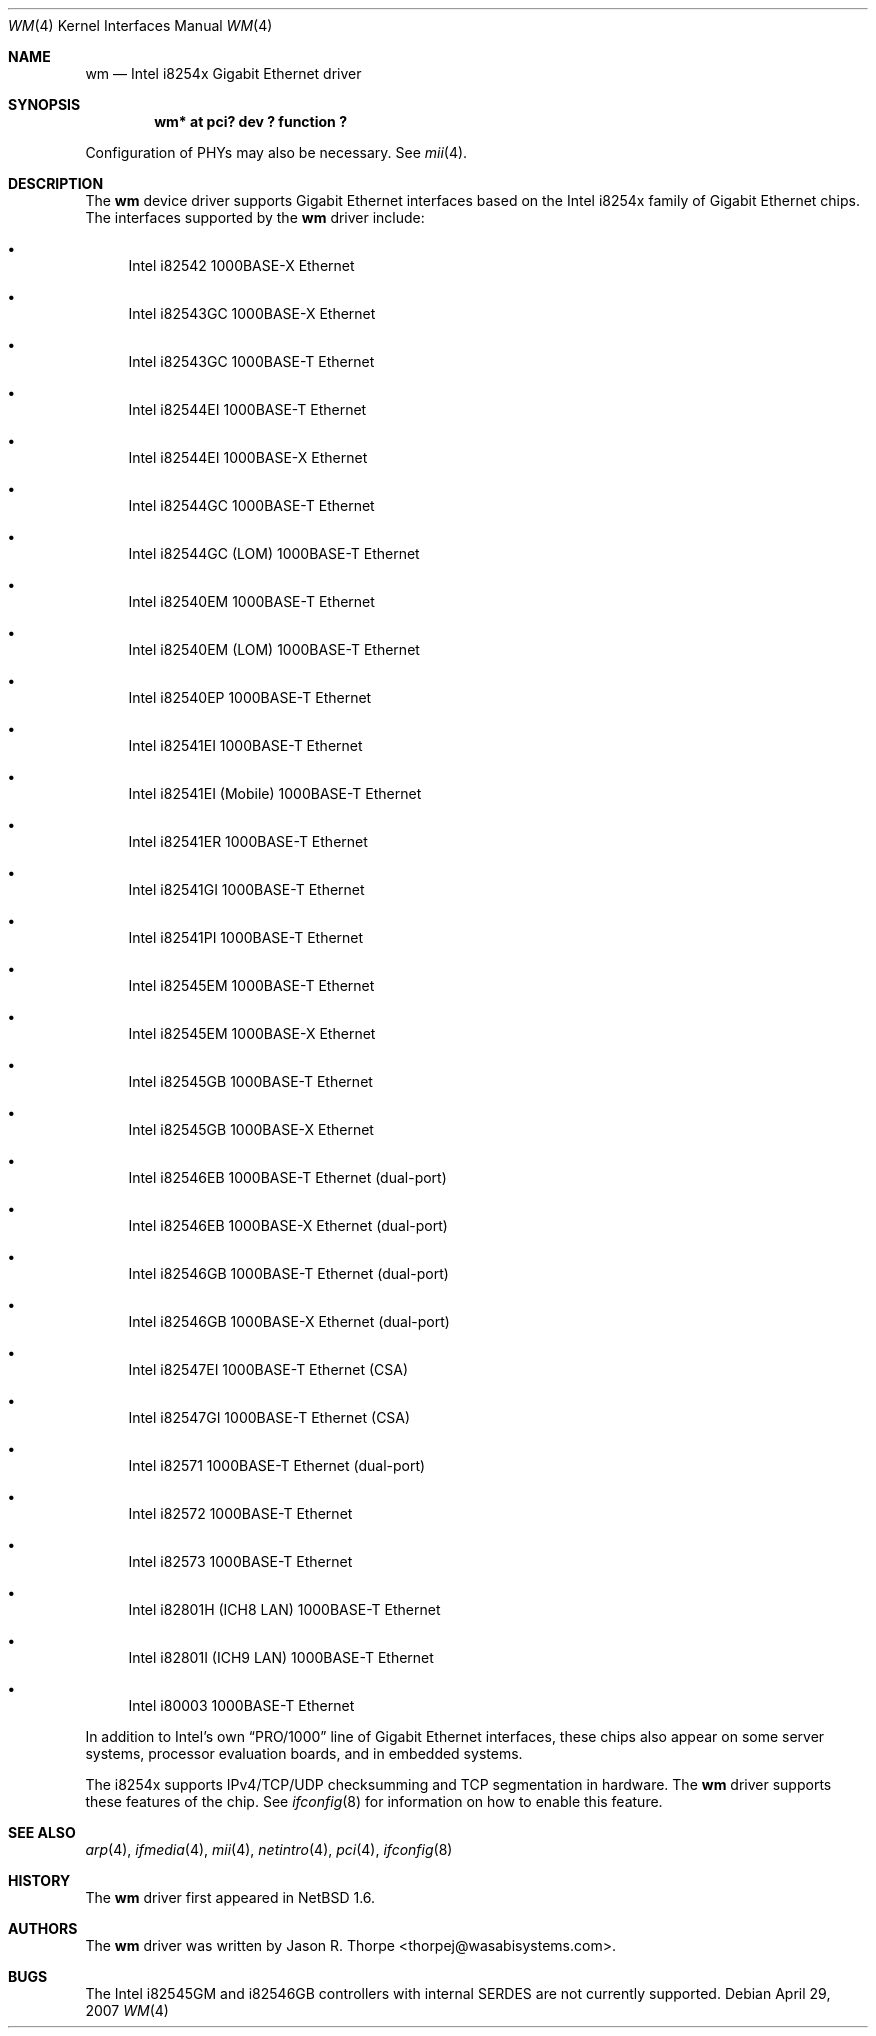 .\"	$NetBSD: wm.4,v 1.16.2.2 2007/08/29 16:12:56 liamjfoy Exp $
.\"
.\" Copyright 2002, 2003 Wasabi Systems, Inc.
.\" All rights reserved.
.\"
.\" Written by Jason R. Thorpe for Wasabi Systems, Inc.
.\"
.\" Redistribution and use in source and binary forms, with or without
.\" modification, are permitted provided that the following conditions
.\" are met:
.\" 1. Redistributions of source code must retain the above copyright
.\"    notice, this list of conditions and the following disclaimer.
.\" 2. Redistributions in binary form must reproduce the above copyright
.\"    notice, this list of conditions and the following disclaimer in the
.\"    documentation and/or other materials provided with the distribution.
.\" 3. All advertising materials mentioning features or use of this software
.\"    must display the following acknowledgement:
.\"	This product includes software developed for the NetBSD Project by
.\"	Wasabi Systems, Inc.
.\" 4. The name of Wasabi Systems, Inc. may not be used to endorse
.\"    or promote products derived from this software without specific prior
.\"    written permission.
.\"
.\" THIS SOFTWARE IS PROVIDED BY WASABI SYSTEMS, INC. ``AS IS'' AND
.\" ANY EXPRESS OR IMPLIED WARRANTIES, INCLUDING, BUT NOT LIMITED
.\" TO, THE IMPLIED WARRANTIES OF MERCHANTABILITY AND FITNESS FOR A PARTICULAR
.\" PURPOSE ARE DISCLAIMED.  IN NO EVENT SHALL WASABI SYSTEMS, INC
.\" BE LIABLE FOR ANY DIRECT, INDIRECT, INCIDENTAL, SPECIAL, EXEMPLARY, OR
.\" CONSEQUENTIAL DAMAGES (INCLUDING, BUT NOT LIMITED TO, PROCUREMENT OF
.\" SUBSTITUTE GOODS OR SERVICES; LOSS OF USE, DATA, OR PROFITS; OR BUSINESS
.\" INTERRUPTION) HOWEVER CAUSED AND ON ANY THEORY OF LIABILITY, WHETHER IN
.\" CONTRACT, STRICT LIABILITY, OR TORT (INCLUDING NEGLIGENCE OR OTHERWISE)
.\" ARISING IN ANY WAY OUT OF THE USE OF THIS SOFTWARE, EVEN IF ADVISED OF THE
.\" POSSIBILITY OF SUCH DAMAGE.
.\"
.Dd April 29, 2007
.Dt WM 4
.Os
.Sh NAME
.Nm wm
.Nd Intel i8254x Gigabit Ethernet driver
.Sh SYNOPSIS
.Cd "wm* at pci? dev ? function ?"
.Pp
Configuration of PHYs may also be necessary.  See
.Xr mii 4 .
.Sh DESCRIPTION
The
.Nm
device driver supports Gigabit Ethernet interfaces based on the Intel
i8254x family of Gigabit Ethernet chips.
The interfaces supported by the
.Nm
driver include:
.Bl -bullet
.It
Intel i82542 1000BASE-X Ethernet
.It
Intel i82543GC 1000BASE-X Ethernet
.It
Intel i82543GC 1000BASE-T Ethernet
.It
Intel i82544EI 1000BASE-T Ethernet
.It
Intel i82544EI 1000BASE-X Ethernet
.It
Intel i82544GC 1000BASE-T Ethernet
.It
Intel i82544GC (LOM) 1000BASE-T Ethernet
.It
Intel i82540EM 1000BASE-T Ethernet
.It
Intel i82540EM (LOM) 1000BASE-T Ethernet
.It
Intel i82540EP 1000BASE-T Ethernet
.It
Intel i82541EI 1000BASE-T Ethernet
.It
Intel i82541EI (Mobile) 1000BASE-T Ethernet
.It
Intel i82541ER 1000BASE-T Ethernet
.It
Intel i82541GI 1000BASE-T Ethernet
.It
Intel i82541PI 1000BASE-T Ethernet
.It
Intel i82545EM 1000BASE-T Ethernet
.It
Intel i82545EM 1000BASE-X Ethernet
.It
Intel i82545GB 1000BASE-T Ethernet
.It
Intel i82545GB 1000BASE-X Ethernet
.It
Intel i82546EB 1000BASE-T Ethernet
.Pq dual-port
.It
Intel i82546EB 1000BASE-X Ethernet
.Pq dual-port
.It
Intel i82546GB 1000BASE-T Ethernet
.Pq dual-port
.It
Intel i82546GB 1000BASE-X Ethernet
.Pq dual-port
.It
Intel i82547EI 1000BASE-T Ethernet
.Pq CSA
.It
Intel i82547GI 1000BASE-T Ethernet
.Pq CSA
.It
Intel i82571 1000BASE-T Ethernet
.Pq dual-port
.It
Intel i82572 1000BASE-T Ethernet
.It
Intel i82573 1000BASE-T Ethernet
.It
Intel i82801H (ICH8 LAN) 1000BASE-T Ethernet
.It
Intel i82801I (ICH9 LAN) 1000BASE-T Ethernet
.It
Intel i80003 1000BASE-T Ethernet
.El
.Pp
In addition to Intel's own
.Dq PRO/1000
line of Gigabit Ethernet interfaces, these chips also appear on
some server systems, processor evaluation boards, and in embedded
systems.
.Pp
The i8254x supports IPv4/TCP/UDP checksumming and TCP segmentation
in hardware.
The
.Nm
driver supports these features of the chip.
See
.Xr ifconfig 8
for information on how to enable this feature.
.\" .Sh DIAGNOSTICS
.\" XXX to be done.
.Sh SEE ALSO
.Xr arp 4 ,
.Xr ifmedia 4 ,
.Xr mii 4 ,
.Xr netintro 4 ,
.Xr pci 4 ,
.Xr ifconfig 8
.Sh HISTORY
The
.Nm
driver first appeared in
.Nx 1.6 .
.Sh AUTHORS
The
.Nm
driver was written by
.An Jason R. Thorpe Aq thorpej@wasabisystems.com .
.Sh BUGS
The Intel i82545GM and i82546GB controllers with internal SERDES are
not currently supported.
